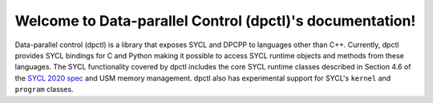 Welcome to Data-parallel Control (dpctl)'s documentation!
=========================================================

Data-parallel control (dpctl) is a library that exposes SYCL and DPCPP to
languages other than C++. Currently, dpctl provides SYCL bindings for C and
Python making it possible to access SYCL runtime objects and methods from these
languages. The SYCL functionality covered by dpctl includes the core SYCL
runtime classes described in Section 4.6 of the
`SYCL 2020 spec <https://www.khronos.org/registry/SYCL/specs/sycl-2020/html/sycl-2020.html#_sycl_runtime_classes>`_
and USM memory management. dpctl also has experimental support for SYCL's
``kernel`` and ``program`` classes.
